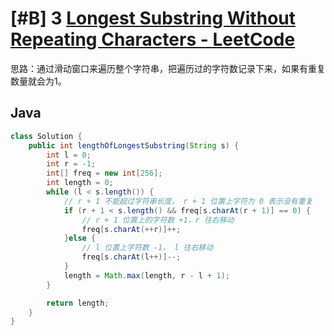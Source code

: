 * [#B] 3 [[https://leetcode.com/problems/longest-substring-without-repeating-characters/][Longest Substring Without Repeating Characters - LeetCode]]
  思路：通过滑动窗口来遍历整个字符串，把遍历过的字符数记录下来，如果有重复数量就会为1。
** Java
   #+begin_src java
   class Solution {
       public int lengthOfLongestSubstring(String s) {
           int l = 0;
           int r = -1;
           int[] freq = new int[256];
           int length = 0;
           while (l < s.length()) {
               // r + 1 不能超过字符串长度， r + 1 位置上字符为 0 表示没有重复
               if (r + 1 < s.length() && freq[s.charAt(r + 1)] == 0) {
                   // r + 1 位置上的字符数 +1，r 往右移动
                   freq[s.charAt(++r)]++;
               }else {
                   // l 位置上字符数 -1， l 往右移动
                   freq[s.charAt(l++)]--;
               }
               length = Math.max(length, r - l + 1);
           }
        
           return length;
       }
   }
   #+end_src
